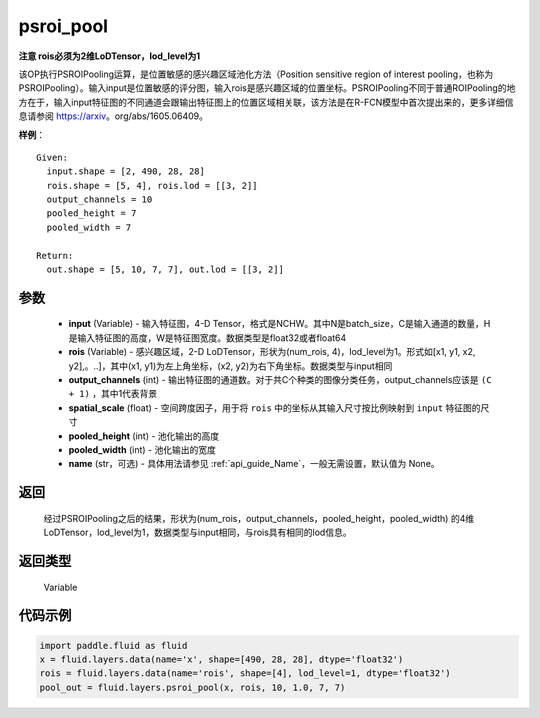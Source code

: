 .. _cn_api_fluid_layers_psroi_pool:

psroi_pool
-------------------------------

.. py:function:: paddle.fluid.layers.psroi_pool(input, rois, output_channels, spatial_scale, pooled_height, pooled_width, name=None)




**注意 rois必须为2维LoDTensor，lod_level为1**

该OP执行PSROIPooling运算，是位置敏感的感兴趣区域池化方法（Position sensitive region of interest pooling，也称为PSROIPooling）。输入input是位置敏感的评分图，输入rois是感兴趣区域的位置坐标。PSROIPooling不同于普通ROIPooling的地方在于，输入input特征图的不同通道会跟输出特征图上的位置区域相关联，该方法是在R-FCN模型中首次提出来的，更多详细信息请参阅 https://arxiv。org/abs/1605.06409。


**样例**：

::

      Given:
        input.shape = [2, 490, 28, 28]
        rois.shape = [5, 4], rois.lod = [[3, 2]]
        output_channels = 10
        pooled_height = 7
        pooled_width = 7

      Return:
        out.shape = [5, 10, 7, 7], out.lod = [[3, 2]]


参数
::::::::::::

    - **input** (Variable) - 输入特征图，4-D Tensor，格式是NCHW。其中N是batch_size，C是输入通道的数量，H是输入特征图的高度，W是特征图宽度。数据类型是float32或者float64
    - **rois** (Variable) - 感兴趣区域，2-D LoDTensor，形状为(num_rois, 4)，lod_level为1。形式如[x1, y1, x2, y2],。..]，其中(x1, y1)为左上角坐标，(x2, y2)为右下角坐标。数据类型与input相同
    - **output_channels** (int) - 输出特征图的通道数。对于共C个种类的图像分类任务，output_channels应该是 ``(C + 1)`` ，其中1代表背景
    - **spatial_scale** (float) - 空间跨度因子，用于将 ``rois`` 中的坐标从其输入尺寸按比例映射到 ``input`` 特征图的尺寸
    - **pooled_height** (int) - 池化输出的高度
    - **pooled_width** (int) - 池化输出的宽度
    - **name** (str，可选) - 具体用法请参见  :ref:`api_guide_Name`，一般无需设置，默认值为 None。

返回
::::::::::::
 经过PSROIPooling之后的结果，形状为(num_rois，output_channels，pooled_height，pooled_width) 的4维LoDTensor，lod_level为1，数据类型与input相同，与rois具有相同的lod信息。

返回类型
::::::::::::
  Variable

代码示例
::::::::::::

.. code-block:: python

    import paddle.fluid as fluid
    x = fluid.layers.data(name='x', shape=[490, 28, 28], dtype='float32')
    rois = fluid.layers.data(name='rois', shape=[4], lod_level=1, dtype='float32')
    pool_out = fluid.layers.psroi_pool(x, rois, 10, 1.0, 7, 7)





